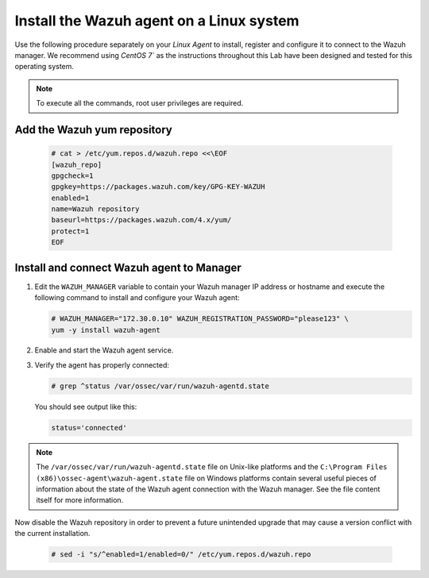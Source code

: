 .. Copyright (C) 2022 Wazuh, Inc.

.. meta::
  :description: Learn more about how to prepare your Wazuh Lab Environment. In this section, we show you how to install the Wazuh agent for Linux. 

.. _build_lab_install_linux_agents:

Install the Wazuh agent on a Linux system
=========================================

Use the following procedure separately on your `Linux Agent` to install, register and configure it to connect to the Wazuh manager. We recommend using `CentOS 7`` as the instructions throughout this Lab have been designed and tested for this operating system. 

.. note:: To execute all the commands, root user privileges are required.

Add the Wazuh yum repository
----------------------------

     .. code-block:: console

         # cat > /etc/yum.repos.d/wazuh.repo <<\EOF
         [wazuh_repo]
         gpgcheck=1
         gpgkey=https://packages.wazuh.com/key/GPG-KEY-WAZUH
         enabled=1
         name=Wazuh repository
         baseurl=https://packages.wazuh.com/4.x/yum/
         protect=1
         EOF


Install and connect Wazuh agent to Manager
------------------------------------------

#. Edit the ``WAZUH_MANAGER`` variable to contain your Wazuh manager IP address or hostname and execute the following command to install and configure your Wazuh agent: 

   .. code-block:: console

      # WAZUH_MANAGER="172.30.0.10" WAZUH_REGISTRATION_PASSWORD="please123" \
      yum -y install wazuh-agent

#. Enable and start the Wazuh agent service.

   .. include:: ../../_templates/installations/wazuh/common/enable_wazuh_agent_service.rst    

#. Verify the agent has properly connected:

   .. code-block:: console

      # grep ^status /var/ossec/var/run/wazuh-agentd.state

   You should see output like this:

   .. code-block:: none
      :class: output

      status='connected'

.. note::
  The ``/var/ossec/var/run/wazuh-agentd.state`` file on Unix-like platforms and the ``C:\Program Files (x86)\ossec-agent\wazuh-agent.state`` file on Windows platforms contain several useful pieces of information about the state of the Wazuh agent connection with the Wazuh manager.  See the file content itself for more information.

Now disable the Wazuh repository in order to prevent a future unintended upgrade that may cause a version conflict with the current installation.

   .. code-block:: console

      # sed -i "s/^enabled=1/enabled=0/" /etc/yum.repos.d/wazuh.repo
